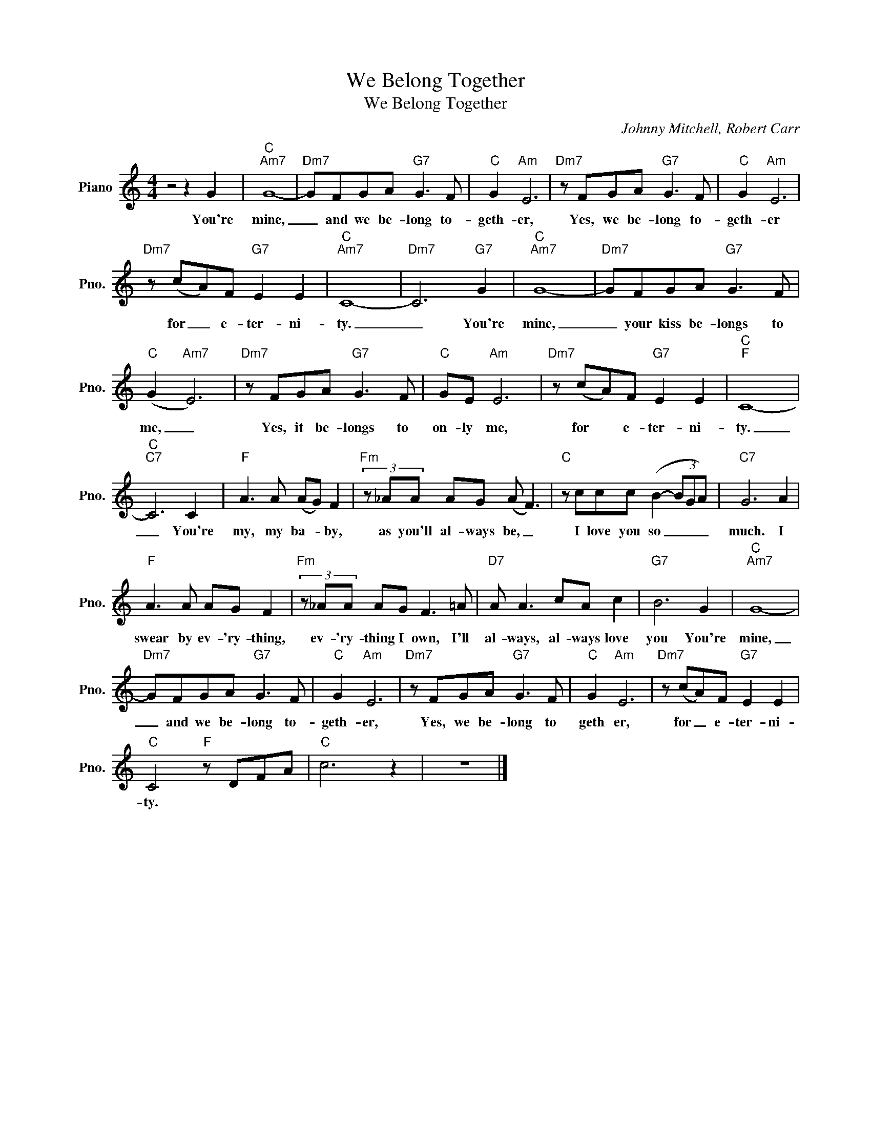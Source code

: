 X:1
T:We Belong Together
T:We Belong Together
C:Johnny Mitchell, Robert Carr
Z:All Rights Reserved
L:1/8
M:4/4
K:C
V:1 treble nm="Piano" snm="Pno."
%%MIDI program 0
%%MIDI control 7 100
%%MIDI control 10 64
V:1
 z4 z2 G2 |"C""Am7" G8- |"Dm7" GFGA"G7" G3 F |"C" G2"Am" E6 |"Dm7" z FGA"G7" G3 F |"C" G2"Am" E6 | %6
w: You're|mine,|_ and we be- long to-|geth- er,|Yes, we be- long to-|geth- er|
"Dm7" z (cA)F"G7" E2 E2 |"C""Am7" C8- |"Dm7" C6"G7" G2 |"C""Am7" G8- |"Dm7" GFGA"G7" G3 F | %11
w: for _ e- ter- ni-|ty.|_ You're|mine,|_ your kiss be- longs to|
"C" (G2"Am7" E6) |"Dm7" z FGA"G7" G3 F |"C" GE"Am" E6 |"Dm7" z (cA)F"G7" E2 E2 |"C""F" C8- | %16
w: me, _|Yes, it be- longs to|on- ly me,|for * e- ter- ni-|ty.|
"C""C7" C6 C2 |"F" A3 A (AG) F2 |"Fm" (3z _AA AG (A F3) |"C" z ccc (B2- (3BGA) |"C7" G6 A2 | %21
w: _ You're|my, my ba- * by,|as you'll al- ways be, _|I love you so _ _ _|much. I|
"F" A3 A AG F2 |"Fm" (3z _AA AG F3 =A |"D7" A A3 cA c2 |"G7" B6 G2 |"C""Am7" G8- | %26
w: swear by ev- 'ry- thing,|ev- 'ry- thing I own, I'll|al- ways, al- ways love|you You're|mine,|
"Dm7" GFGA"G7" G3 F |"C" G2"Am" E6 |"Dm7" z FGA"G7" G3 F |"C" G2"Am" E6 |"Dm7" z (cA)F"G7" E2 E2 | %31
w: _ and we be- long to-|geth- er,|Yes, we be- long to|geth er,|for _ e- ter- ni-|
"C" C4"F" z DFA |"C" c6 z2 | z8 |] %34
w: ty. * * *|||

